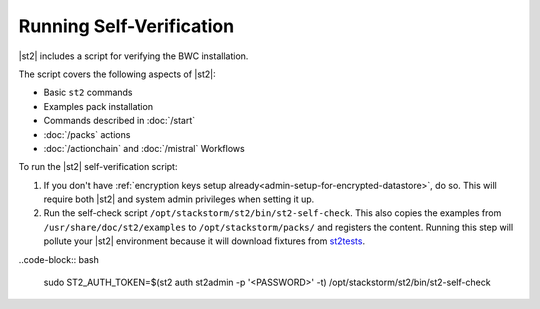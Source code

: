Running Self-Verification
=========================

|st2| includes a script for verifying the BWC installation.

The script covers the following aspects of |st2|:

* Basic ``st2`` commands
* Examples pack installation
* Commands described in :doc:`/start`
* :doc:`/packs` actions
* :doc:`/actionchain` and :doc:`/mistral` Workflows

To run the |st2| self-verification script:

1. If you don't have :ref:`encryption keys setup already<admin-setup-for-encrypted-datastore>`, do so.
   This will require both |st2| and system admin privileges when setting it up.

2. Run the self-check script ``/opt/stackstorm/st2/bin/st2-self-check``. This also copies the examples from ``/usr/share/doc/st2/examples`` to ``/opt/stackstorm/packs/`` and registers the content. Running this step will pollute your |st2| environment because it will download fixtures from `st2tests <https://github.com/StackStorm/st2tests/tree/master/packs/>`__.

..code-block:: bash

    sudo ST2_AUTH_TOKEN=$(st2 auth st2admin -p '<PASSWORD>' -t) /opt/stackstorm/st2/bin/st2-self-check
